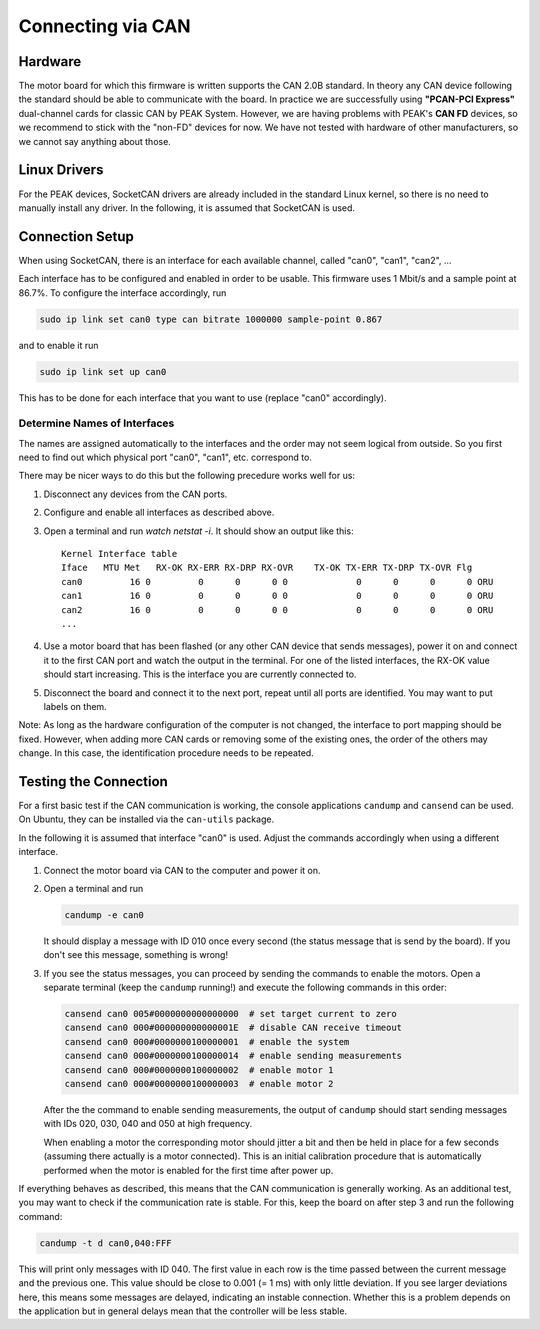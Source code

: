 ******************
Connecting via CAN
******************

Hardware
========

The motor board for which this firmware is written supports the CAN 2.0B
standard.
In theory any CAN device following the standard should be able to communicate
with the board.  In practice we are successfully using **"PCAN-PCI Express"**
dual-channel cards for classic CAN by PEAK System.  However, we are having
problems with PEAK's **CAN FD** devices, so we recommend to stick with the
"non-FD" devices for now.  We have not tested with hardware of other
manufacturers, so we cannot say anything about those.


Linux Drivers
=============

For the PEAK devices, SocketCAN drivers are already included in the standard
Linux kernel, so there is no need to manually install any driver.
In the following, it is assumed that SocketCAN is used.


Connection Setup
================

When using SocketCAN, there is an interface for each available channel, called
"can0", "can1", "can2", ...

Each interface has to be configured and enabled in order to be usable.  This
firmware uses 1 Mbit/s and a sample point at 86.7%.  To configure the interface
accordingly, run

.. code-block:: bash

    sudo ip link set can0 type can bitrate 1000000 sample-point 0.867

and to enable it run

.. code-block:: bash

   sudo ip link set up can0

This has to be done for each interface that you want to use (replace "can0"
accordingly).


Determine Names of Interfaces
-----------------------------

The names are assigned automatically to the interfaces and the order may not
seem logical from outside.  So you first need to find out which physical port
"can0", "can1", etc. correspond to.

There may be nicer ways to do this but the following precedure works well for
us:

1. Disconnect any devices from the CAN ports.
2. Configure and enable all interfaces as described above.
3. Open a terminal and run `watch netstat -i`.  It should show an output like
   this::

       Kernel Interface table
       Iface   MTU Met   RX-OK RX-ERR RX-DRP RX-OVR    TX-OK TX-ERR TX-DRP TX-OVR Flg
       can0         16 0         0      0      0 0             0      0      0      0 ORU
       can1         16 0         0      0      0 0             0      0      0      0 ORU
       can2         16 0         0      0      0 0             0      0      0      0 ORU
       ...

4. Use a motor board that has been flashed (or any other CAN device that sends
   messages), power it on and connect it to the first CAN port and watch the
   output in the terminal.  For one of the listed interfaces, the RX-OK value
   should start increasing.  This is the interface you are currently connected
   to.
5. Disconnect the board and connect it to the next port, repeat until all ports
   are identified.  You may want to put labels on them.

Note: As long as the hardware configuration of the computer is not changed, the
interface to port mapping should be fixed.  However, when adding more CAN cards
or removing some of the existing ones, the order of the others may change.  In
this case, the identification procedure needs to be repeated.



Testing the Connection
======================

For a first basic test if the CAN communication is working, the console
applications ``candump`` and ``cansend`` can be used.  On Ubuntu, they can be
installed via the ``can-utils`` package.

In the following it is assumed that interface "can0" is used.  Adjust the
commands accordingly when using a different interface.

1. Connect the motor board via CAN to the computer and power it on.
2. Open a terminal and run

   .. code-block:: bash

      candump -e can0

   It should display a message with ID 010 once every second (the status message
   that is send by the board).  If you don't see this message, something is
   wrong!

3. If you see the status messages, you can proceed by sending the commands to
   enable the motors.  Open a separate terminal (keep the ``candump`` running!)
   and execute the following commands in this order:

   .. code-block:: bash

      cansend can0 005#0000000000000000  # set target current to zero
      cansend can0 000#000000000000001E  # disable CAN receive timeout
      cansend can0 000#0000000100000001  # enable the system
      cansend can0 000#0000000100000014  # enable sending measurements
      cansend can0 000#0000000100000002  # enable motor 1
      cansend can0 000#0000000100000003  # enable motor 2

   After the the command to enable sending measurements, the output of
   ``candump`` should start sending messages with IDs 020, 030, 040 and 050 at
   high frequency.

   When enabling a motor the corresponding motor should jitter a bit and then be
   held in place for a few seconds (assuming there actually is a motor
   connected).  This is an initial calibration procedure that is automatically
   performed when the motor is enabled for the first time after power up.

If everything behaves as described, this means that the CAN communication is
generally working.  As an additional test, you may want to check if the
communication rate is stable.  For this, keep the board on after step 3 and run
the following command:

.. code-block:: bash

   candump -t d can0,040:FFF

This will print only messages with ID 040.  The first value in each row is the
time passed between the current message and the previous one.  This value should
be close to 0.001 (= 1 ms) with only little deviation.  If you see larger
deviations here, this means some messages are delayed, indicating an instable
connection.  Whether this is a problem depends on the application but in general
delays mean that the controller will be less stable.
